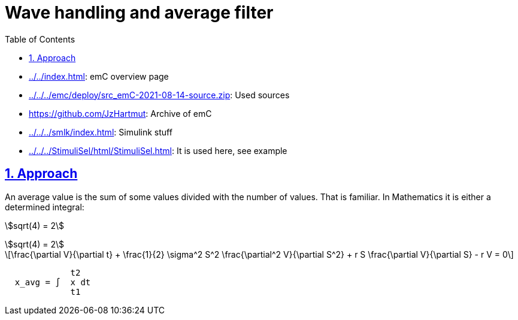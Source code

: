 = Wave handling and average filter
:toc:
:toclevels: 4
:sectnums:
:sectlinks:
:max-width: 70em
:prewrap!:
:cpp: C++
:cp: C/++
:mul: *
:wildcard: *

* link:../../index.html[]: emC overview page
* link:../../../emc/deploy/src_emC-2021-08-14-source.zip[]: Used sources
* link:https://github.com/JzHartmut[]: Archive of emC
* link:../../../smlk/index.html[]: Simulink stuff
* link:../../../StimuliSel/html/StimuliSel.html[]: It is used here, see example

== Approach

An average value is the sum of some values divided with the number of values.
That is familiar.
In Mathematics it is either a determined integral:

stem:[sqrt(4) = 2]

[asciimath]
++++
sqrt(4) = 2
++++

[latexmath]
++++
\frac{\partial V}{\partial t}
+ \frac{1}{2} \sigma^2 S^2 \frac{\partial^2 V}{\partial S^2}
+ r S \frac{\partial V}{\partial S}
- r V = 0
++++


----

             t2
  x_avg = ∫  x dt
             t1
----



